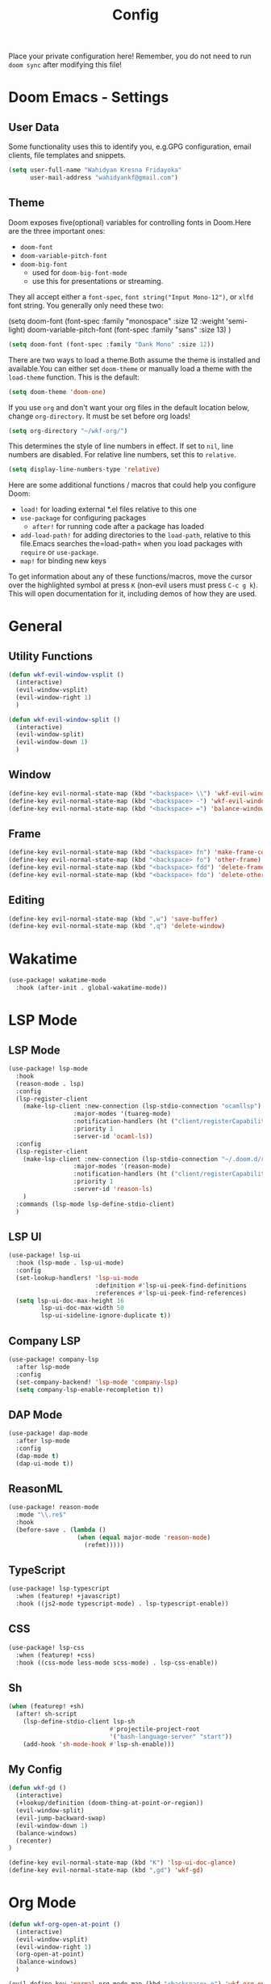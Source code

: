 #+TITLE: Config

Place your private configuration here! Remember, you do not need to run =doom sync= after modifying this file!

* Doom Emacs - Settings

** User Data

Some functionality uses this to identify you, e.g.GPG configuration, email clients, file templates and snippets.

#+BEGIN_SRC emacs-lisp
(setq user-full-name "Wahidyan Kresna Fridayoka"
      user-mail-address "wahidyankf@gmail.com")
#+END_SRC

** Theme

Doom exposes five(optional) variables for controlling fonts in Doom.Here
are the three important ones:

- =doom-font=
- =doom-variable-pitch-font=
- =doom-big-font=
  - used for =doom-big-font-mode=
  - use this for presentations or streaming.

They all accept either a =font-spec=, =font string("Input Mono-12")=, or =xlfd= font string. You generally only need these two:

#+BEGIN_EXAMPLE emacs-lisp
(setq doom-font
  (font-spec :family "monospace" :size 12 :weight 'semi-light)
  doom-variable-pitch-font (font-spec :family "sans" :size 13)
  )
#+End_example

#+BEGIN_SRC emacs-lisp
(setq doom-font (font-spec :family "Dank Mono" :size 12))
#+END_SRC

There are two ways to load a theme.Both assume the theme is installed and available.You can either set =doom-theme= or manually load a theme with the =load-theme= function. This is the default:

#+BEGIN_SRC emacs-lisp
(setq doom-theme 'doom-one)
#+END_SRC

If you use =org= and don't want your org files in the default location below, change =org-directory=. It must be set before org loads!

#+BEGIN_SRC emacs-lisp
(setq org-directory "~/wkf-org/")
#+END_SRC

This determines the style of line numbers in effect. If set to =nil=, line numbers are disabled. For relative line numbers, set this to =relative=.

#+BEGIN_SRC emacs-lisp
(setq display-line-numbers-type 'relative)
#+END_SRC

Here are some additional functions / macros that could help you configure Doom:
- =load!= for loading external *.el files relative to this one
- =use-package= for configuring packages
  - =after!= for running code after a package has loaded
- =add-load-path!= for adding directories to the =load-path=, relative to this file.Emacs searches the=load-path= when you load packages with =require= or =use-package=.
- =map!= for binding new keys

To get information about any of these functions/macros, move the cursor over the highlighted symbol at press =K= (non-evil users must press =C-c g k=). This will open documentation for it, including demos of how they are used.



* General
** Utility Functions

#+BEGIN_SRC emacs-lisp
(defun wkf-evil-window-vsplit ()
  (interactive)
  (evil-window-vsplit)
  (evil-window-right 1)
  )

(defun wkf-evil-window-split ()
  (interactive)
  (evil-window-split)
  (evil-window-down 1)
  )
#+END_SRC

** Window

#+BEGIN_SRC emacs-lisp
(define-key evil-normal-state-map (kbd "<backspace> \\") 'wkf-evil-window-vsplit)
(define-key evil-normal-state-map (kbd "<backspace> -") 'wkf-evil-window-split)
(define-key evil-normal-state-map (kbd "<backspace> =") 'balance-windows)
#+END_SRC

** Frame

#+BEGIN_SRC emacs-lisp
(define-key evil-normal-state-map (kbd "<backspace> fn") 'make-frame-command)
(define-key evil-normal-state-map (kbd "<backspace> fo") 'other-frame)
(define-key evil-normal-state-map (kbd "<backspace> fdd") 'delete-frame)
(define-key evil-normal-state-map (kbd "<backspace> fdo") 'delete-other-frames)
#+END_SRC

** Editing

#+BEGIN_SRC emacs-lisp
(define-key evil-normal-state-map (kbd ",w") 'save-buffer)
(define-key evil-normal-state-map (kbd ",q") 'delete-window)
#+END_SRC

* Wakatime
#+BEGIN_SRC emacs-lisp
(use-package! wakatime-mode
  :hook (after-init . global-wakatime-mode))
#+END_SRC
* LSP Mode
** LSP Mode

#+BEGIN_SRC emacs-lisp
(use-package! lsp-mode
  :hook
  (reason-mode . lsp)
  :config
  (lsp-register-client
    (make-lsp-client :new-connection (lsp-stdio-connection "ocamllsp")
                  :major-modes '(tuareg-mode)
                  :notification-handlers (ht ("client/registerCapability" 'ignore))
                  :priority 1
                  :server-id 'ocaml-ls))
  :config
  (lsp-register-client
    (make-lsp-client :new-connection (lsp-stdio-connection "~/.doom.d/rls-macos/reason-language-server")
                  :major-modes '(reason-mode)
                  :notification-handlers (ht ("client/registerCapability" 'ignore))
                  :priority 1
                  :server-id 'reason-ls)
    )
  :commands (lsp-mode lsp-define-stdio-client)
  )
#+END_SRC

** LSP UI

#+BEGIN_SRC emacs-lisp
(use-package! lsp-ui
  :hook (lsp-mode . lsp-ui-mode)
  :config
  (set-lookup-handlers! 'lsp-ui-mode
                        :definition #'lsp-ui-peek-find-definitions
                        :references #'lsp-ui-peek-find-references)
  (setq lsp-ui-doc-max-height 16
         lsp-ui-doc-max-width 50
         lsp-ui-sideline-ignore-duplicate t))
#+END_SRC

** Company LSP

#+BEGIN_SRC emacs-lisp
(use-package! company-lsp
  :after lsp-mode
  :config
  (set-company-backend! 'lsp-mode 'company-lsp)
  (setq company-lsp-enable-recompletion t))
#+END_SRC

** DAP Mode

#+BEGIN_SRC emacs-lisp
(use-package! dap-mode
  :after lsp-mode
  :config
  (dap-mode t)
  (dap-ui-mode t))
#+END_SRC

** ReasonML

#+BEGIN_SRC emacs-lisp
(use-package! reason-mode
  :mode "\\.re$"
  :hook
  (before-save . (lambda ()
                   (when (equal major-mode 'reason-mode)
                     (refmt)))))
#+END_SRC

** TypeScript

#+BEGIN_SRC emacs-lisp
(use-package! lsp-typescript
  :when (featurep! +javascript)
  :hook ((js2-mode typescript-mode) . lsp-typescript-enable))
#+END_SRC

** CSS

#+BEGIN_SRC emacs-lisp
(use-package! lsp-css
  :when (featurep! +css)
  :hook ((css-mode less-mode scss-mode) . lsp-css-enable))
#+END_SRC

** Sh

#+BEGIN_SRC emacs-lisp
(when (featurep! +sh)
  (after! sh-script
    (lsp-define-stdio-client lsp-sh
                            #'projectile-project-root
                            '("bash-language-server" "start"))
    (add-hook 'sh-mode-hook #'lsp-sh-enable)))
#+END_SRC

** My Config

#+BEGIN_SRC emacs-lisp
(defun wkf-gd ()
  (interactive)
  (+lookup/definition (doom-thing-at-point-or-region))
  (evil-window-split)
  (evil-jump-backward-swap)
  (evil-window-down 1)
  (balance-windows)
  (recenter)
)

(define-key evil-normal-state-map (kbd "K") 'lsp-ui-doc-glance)
(define-key evil-normal-state-map (kbd ",gd") 'wkf-gd)
#+END_SRC

* Org Mode
#+BEGIN_SRC emacs-lisp
(defun wkf-org-open-at-point ()
  (interactive)
  (evil-window-vsplit)
  (evil-window-right 1)
  (org-open-at-point)
  (balance-windows)
  )

(evil-define-key 'normal org-mode-map (kbd "<backspace> o") 'wkf-org-open-at-point)
#+END_SRC
* DeadGrep

#+BEGIN_SRC emacs-lisp
(define-key evil-normal-state-map (kbd ",dgg") 'deadgrep)
(define-key evil-normal-state-map (kbd ",dgr") 'deadgrep-restart)
#+END_SRC
